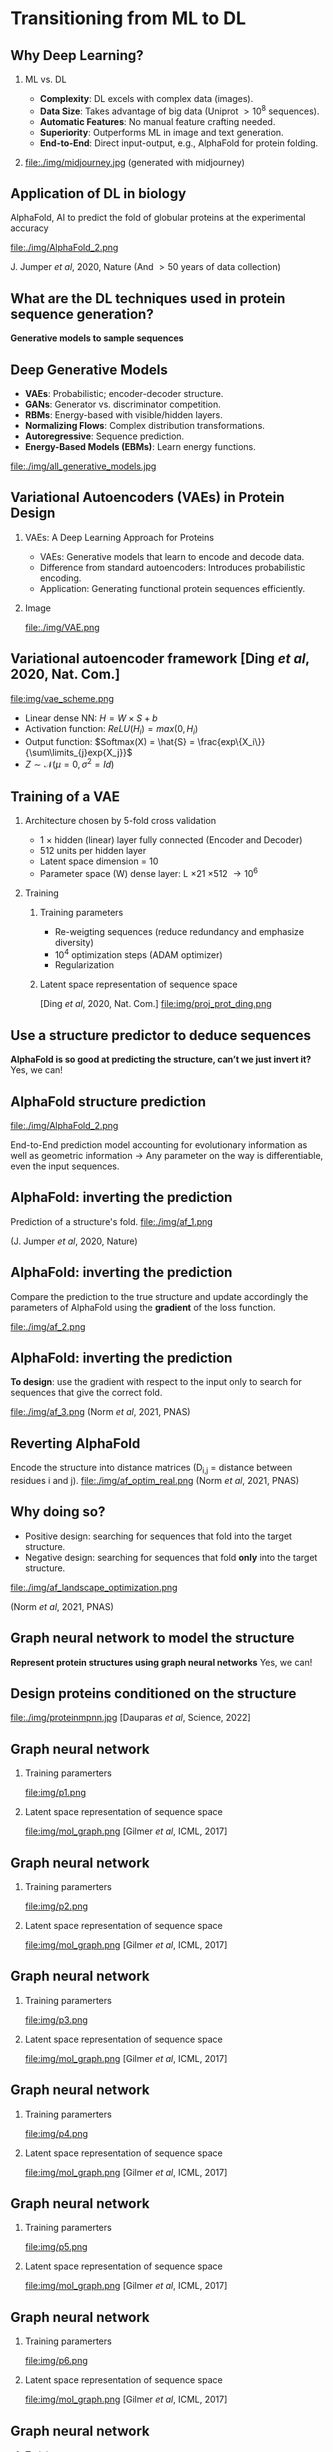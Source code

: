 #+startup: beamer

#+LaTeX_CLASS: beamer
#+LATEX_CLASS_OPTIONS: [presentation,smaller]
#+OPTIONS:   H:2 num:nil toc:nil \n:nil @:t ::t |:t ^:t -:t f:t *:t <:t title:nil
#+SELECT_TAGS: export
#+EXCLUDE_TAGS: noexport
#+EXPORT_FILE_NAME: pdfs/deep_learning.pdf
#+beamer_theme: MIS

* Transitioning from ML to DL
** Why Deep Learning?
*** ML vs. DL
:PROPERTIES:
:BEAMER_col: 0.6
:END:
- **Complexity**: DL excels with complex data (images).
- **Data Size**: Takes advantage of big data (Uniprot $\gt 10^8$ sequences).
- **Automatic Features**: No manual feature crafting needed.
- **Superiority**: Outperforms ML in image and text generation.
- **End-to-End**: Direct input-output, e.g., AlphaFold for protein folding.

*** 
:PROPERTIES:
:BEAMER_col: 0.4
:END:
file:./img/midjourney.jpg
(generated with midjourney)

** Application of DL in biology
#+begin_center
\Large AlphaFold, AI to predict the fold of globular proteins at the experimental accuracy
#+end_center

file:./img/AlphaFold_2.png

J. Jumper /et al/, 2020, Nature
(And \gt 50 years of data collection)

** What are the DL techniques used in protein sequence generation?

#+BEGIN_CENTER
\Large \textbf{Generative models to sample sequences}
#+END_CENTER
** Deep Generative Models

- **VAEs**: Probabilistic; encoder-decoder structure.
- **GANs**: Generator vs. discriminator competition.
- **RBMs**: Energy-based with visible/hidden layers.
- **Normalizing Flows**: Complex distribution transformations.
- **Autoregressive**: Sequence prediction.
- **Energy-Based Models (EBMs)**: Learn energy functions.

#+BEGIN_CENTER
#+attr_latex: :scale 0.5
file:./img/all_generative_models.jpg
#+END_CENTER

** Variational Autoencoders (VAEs) in Protein Design
*** VAEs: A Deep Learning Approach for Proteins
:PROPERTIES:
:BEAMER_col: 0.6
:END:

- VAEs: Generative models that learn to encode and decode data.
- Difference from standard autoencoders: Introduces probabilistic encoding.
- Application: Generating functional protein sequences efficiently.

*** Image
:PROPERTIES:
:BEAMER_col: 0.4
:END:
#+BEGIN_CENTER
file:./img/VAE.png
#+END_CENTER

** Variational autoencoder framework [Ding /et al/, 2020, Nat. Com.]
file:img/vae_scheme.png
- Linear dense NN: $H = W\times S + b$
- Activation function: $ReLU(H_i) = max(0, H_i)$
- Output function: $Softmax(X) = \hat{S} = \frac{exp\{X_i\}}{\sum\limits_{j}exp{X_j}}$
- $Z \sim \mathcal{N}(\mu=0, \sigma^2=Id)$
\begin{equation}
\begin{split}
  ELBO(\theta, \phi) &= \sum\limits_{Z} q_{\phi}(Z|X) \text{log} p_{\theta}(X|Z) - \sum\limits_{Z} q_{\phi}(Z|X) \text{log} \frac{q_{\phi}(Z|X)}{p_{\theta}(Z)}\\
  ELBO(\theta, \phi) &= <\mathcal{L}(\hat{S})> - D_{KL}(Encoder(S)||\mathcal{N}(Z|\mu, \sigma^2))
\end{split}
\end{equation}

** Training of a VAE
*** Architecture chosen by 5-fold cross validation
- 1 \times hidden (linear) layer fully connected (Encoder and Decoder)
- 512 units per hidden layer
- Latent space dimension = 10
- Parameter space (W) dense layer: L \times 21 \times 512 \rightarrow 10^6
*** Training
:PROPERTIES:
:BEAMER_ENV: ignoreheading
:END:
**** Training parameters
:PROPERTIES:
:BEAMER_COL: 0.5
:BEAMER_ENV: block
:END:
- Re-weigting sequences (reduce redundancy and emphasize diversity)
- 10^{4} optimization steps (ADAM optimizer)
- Regularization

**** Latent space representation of sequence space
:PROPERTIES:
:BEAMER_COL: 0.5
:BEAMER_ENV: block
:END:
[Ding /et al/, 2020, Nat. Com.]
file:img/proj_prot_ding.png

** Use a structure predictor to deduce sequences

#+BEGIN_CENTER
\Large \textbf{AlphaFold is so good at predicting the structure, can't we just invert it?}
Yes, we can!
#+END_CENTER

** AlphaFold structure prediction

file:./img/AlphaFold_2.png

End-to-End prediction model accounting for evolutionary information as well as
geometric information \rightarrow Any parameter on the way is differentiable,
even the input sequences.

** AlphaFold: inverting the prediction

Prediction of a structure's fold.
file:./img/af_1.png

(J. Jumper /et al/, 2020, Nature)
** AlphaFold: inverting the prediction

Compare the prediction to the true structure and update accordingly the
parameters of AlphaFold using the *gradient* of the loss function.

file:./img/af_2.png

** AlphaFold: inverting the prediction

**To design**: use the gradient with respect to the input only to search for
sequences that give the correct fold.

file:./img/af_3.png
(Norm /et al/, 2021, PNAS)
** Reverting AlphaFold
Encode the structure into distance matrices (D_{i,j} = distance between residues
i and j).
file:./img/af_optim_real.png
(Norm /et al/, 2021, PNAS)
** Why doing so?

- Positive design: searching for sequences that fold into the target structure.
- Negative design: searching for sequences that fold *only* into the target structure.

#+attr_latex: :scale 0.7
file:./img/af_landscape_optimization.png

(Norm /et al/, 2021, PNAS)

** Graph neural network to model the structure

#+BEGIN_CENTER
\Large \textbf{Represent protein structures using graph neural networks}
Yes, we can!
#+END_CENTER
** Design proteins conditioned on the structure

file:./img/proteinmpnn.jpg
[Dauparas /et al/, Science, 2022]

** Graph neural network

**** Training paramerters
:PROPERTIES:
:BEAMER_COL: 0.5
:END:
file:img/p1.png

**** Latent space representation of sequence space
:PROPERTIES:
:BEAMER_COL: 0.5
:END:
file:img/mol_graph.png
[Gilmer /et al/, ICML, 2017]

** Graph neural network

**** Training paramerters
:PROPERTIES:
:BEAMER_COL: 0.5
:END:
file:img/p2.png

**** Latent space representation of sequence space
:PROPERTIES:
:BEAMER_COL: 0.5
:END:
file:img/mol_graph.png
[Gilmer /et al/, ICML, 2017]
** Graph neural network

**** Training paramerters
:PROPERTIES:
:BEAMER_COL: 0.5
:END:
file:img/p3.png

**** Latent space representation of sequence space
:PROPERTIES:
:BEAMER_COL: 0.5
:END:
file:img/mol_graph.png
[Gilmer /et al/, ICML, 2017]
** Graph neural network

**** Training paramerters
:PROPERTIES:
:BEAMER_COL: 0.5
:END:
file:img/p4.png

**** Latent space representation of sequence space
:PROPERTIES:
:BEAMER_COL: 0.5
:END:
file:img/mol_graph.png
[Gilmer /et al/, ICML, 2017]
** Graph neural network

**** Training paramerters
:PROPERTIES:
:BEAMER_COL: 0.5
:END:
file:img/p5.png

**** Latent space representation of sequence space
:PROPERTIES:
:BEAMER_COL: 0.5
:END:
file:img/mol_graph.png
[Gilmer /et al/, ICML, 2017]
** Graph neural network

**** Training paramerters
:PROPERTIES:
:BEAMER_COL: 0.5
:END:
file:img/p6.png

**** Latent space representation of sequence space
:PROPERTIES:
:BEAMER_COL: 0.5
:END:
file:img/mol_graph.png
[Gilmer /et al/, ICML, 2017]
** Graph neural network

**** Training paramerters
:PROPERTIES:
:BEAMER_COL: 1
:END:
file:img/p7.png

Predict a molecular property using the contextualized node vectors, for example,
the binding free energy to a protein target.

** Graph neural network

**** Training paramerters
:PROPERTIES:
:BEAMER_COL: 0.5
:END:

file:img/p8.png

Mask the identity of one atom...

**** Latent space representation of sequence space
:PROPERTIES:
:BEAMER_COL: 0.5
:END:
file:img/mol_graph.png
[Gilmer /et al/, ICML, 2017]
** Graph neural network

**** Training paramerters
:PROPERTIES:
:BEAMER_COL: 0.5
:END:
file:img/p9.png

...predict back the identity of the masked atom.

**** Latent space representation of sequence space
:PROPERTIES:
:BEAMER_COL: 0.5
:END:
file:img/mol_graph.png
[Gilmer /et al/, ICML, 2017]
